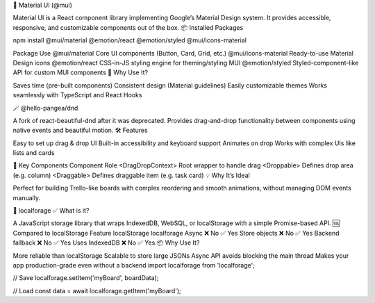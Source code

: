 
.. R:  Material UI (@mui) ===================================================================================
🧩 Material UI (@mui)

Material UI is a React component library implementing Google’s Material Design system. It provides accessible, responsive, and customizable components out of the box.
📦 Installed Packages

npm install @mui/material @emotion/react @emotion/styled @mui/icons-material

Package Use
@mui/material Core UI components (Button, Card, Grid, etc.)
@mui/icons-material Ready-to-use Material Design icons
@emotion/react CSS-in-JS styling engine for theming/styling MUI
@emotion/styled Styled-component-like API for custom MUI components
🎨 Why Use It?

Saves time (pre-built components)
Consistent design (Material guidelines)
Easily customizable themes
Works seamlessly with TypeScript and React Hooks
 
.. R: @hello-pangea/dnd  ===================================================================================
.. G: deprecated now use DND/KIT

🪄 @hello-pangea/dnd

A fork of react-beautiful-dnd after it was deprecated. Provides drag-and-drop functionality between components using native events and beautiful motion.
🛠 Features

Easy to set up drag & drop UI
Built-in accessibility and keyboard support
Animates on drop
Works with complex UIs like lists and cards

🧠 Key Components
Component Role
<DragDropContext> Root wrapper to handle drag
<Droppable> Defines drop area (e.g. column)
<Draggable> Defines draggable item (e.g. task card)
💡 Why It’s Ideal

Perfect for building Trello-like boards with complex reordering and smooth animations, without managing DOM events manually.

.. R: localforage ===================================================================================

💾 localforage
✅ What is it?

A JavaScript storage library that wraps IndexedDB, WebSQL, or localStorage with a simple Promise-based API.
🆚 Compared to localStorage
Feature localStorage localforage
Async ❌ No ✅ Yes
Store objects ❌ No ✅ Yes
Backend fallback ❌ No ✅ Yes
Uses IndexedDB ❌ No ✅ Yes
📦 Why Use It?

More reliable than localStorage
Scalable to store large JSONs
Async API avoids blocking the main thread
Makes your app production-grade even without a backend
import localforage from 'localforage';

// Save
localforage.setItem('myBoard', boardData);

// Load
const data = await localforage.getItem('myBoard');

